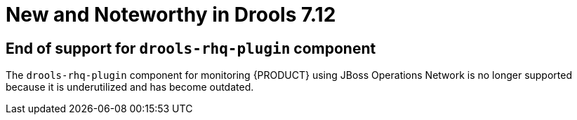 [[_drools.releasenotesdrools.7.12.0]]

= New and Noteworthy in Drools 7.12

== End of support for `drools-rhq-plugin` component

The `drools-rhq-plugin` component for monitoring {PRODUCT} using JBoss Operations Network is no longer supported because it is underutilized and has become outdated.

